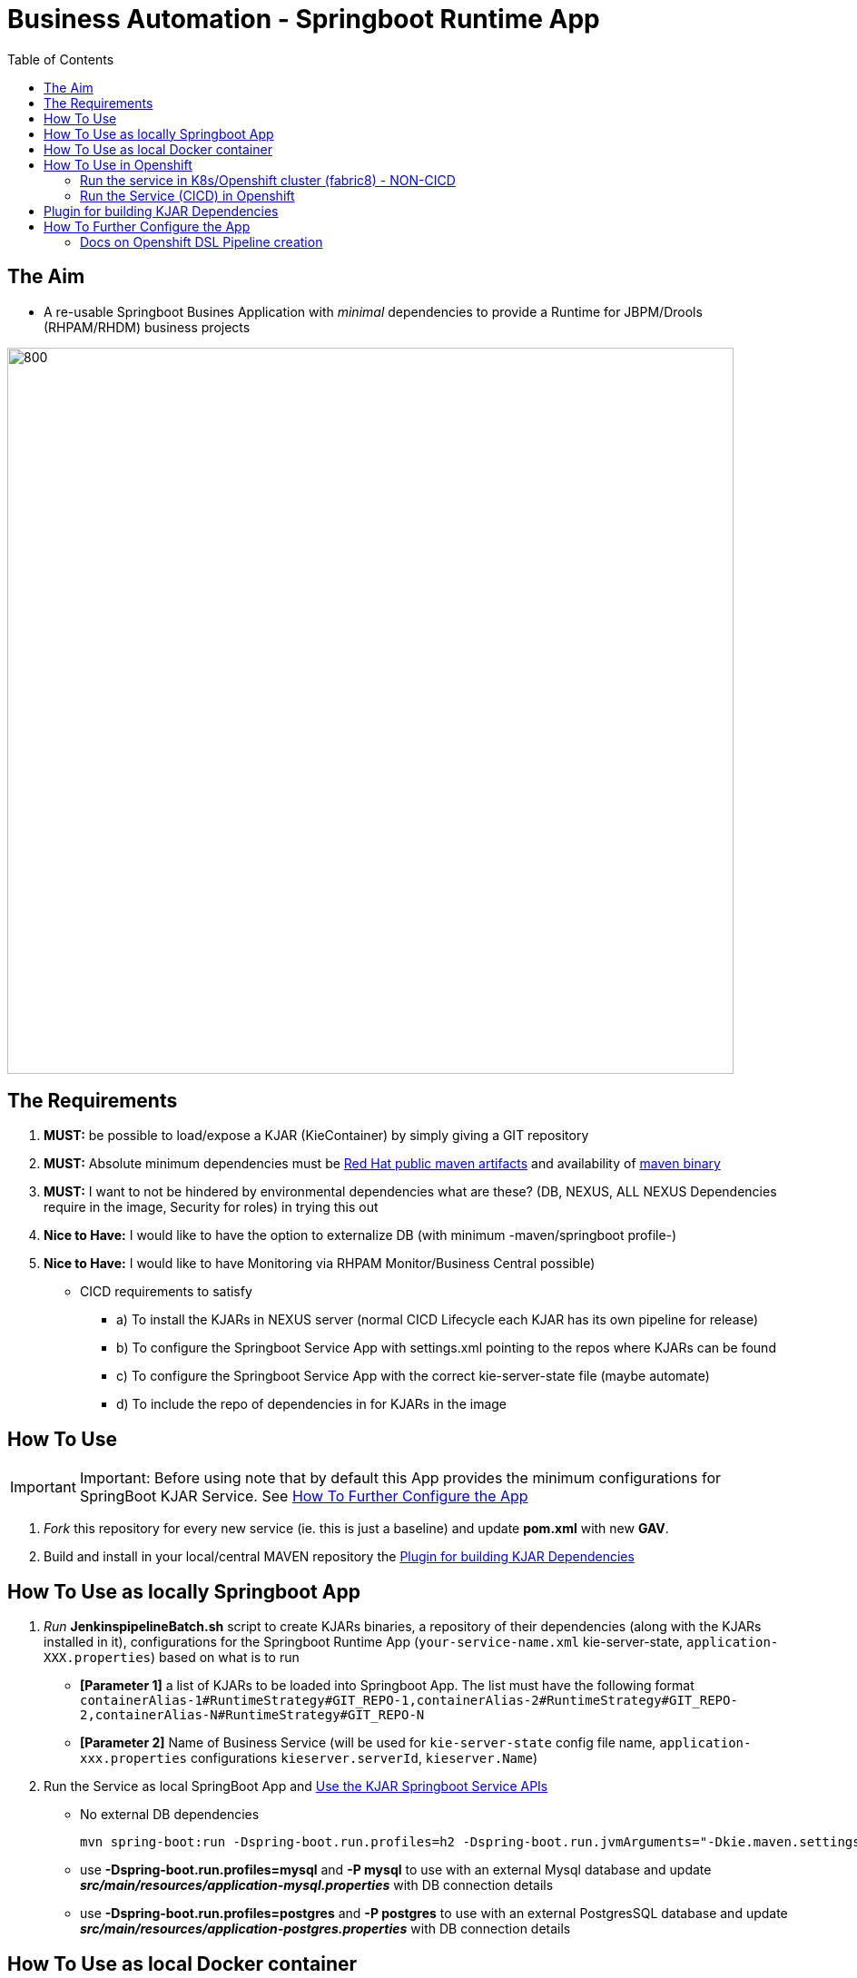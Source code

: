 = Business Automation -  Springboot Runtime App
:toc:


== The Aim 

* A re-usable Springboot Busines Application with _minimal_ dependencies to provide a Runtime for JBPM/Drools (RHPAM/RHDM) business projects

image::images/aim.jpg[800,800] 

== The Requirements

1. *MUST:* be possible to load/expose a KJAR (KieContainer) by simply giving a GIT repository
2. *MUST:* Absolute minimum dependencies must be https://maven.repository.redhat.com/ga[Red Hat public maven artifacts] and availability of http://maven.apache.org/download.cgi?Preferred=ftp://mirror.reverse.net/pub/apache/[maven binary] 
3. *MUST:* I want to not be hindered by environmental dependencies what are these? (DB, NEXUS, ALL NEXUS Dependencies require in the image, Security for roles) in trying this out
4. *Nice to Have:* I would like to have the option to externalize DB (with minimum -maven/springboot profile-)
5. *Nice to Have:* I would like to have Monitoring via RHPAM Monitor/Business Central possible)


* CICD requirements to satisfy
** a) To install the KJARs in NEXUS server (normal CICD Lifecycle each KJAR has its own pipeline for release)
** b) To configure the Springboot Service App with settings.xml pointing to the repos where KJARs can be found
** c) To configure the Springboot Service App with the correct kie-server-state file (maybe automate)
** d) To include the repo of dependencies in for KJARs in the image


== How To Use
[[anchor-1]]
IMPORTANT: Important: Before using note that by default this App provides the minimum configurations for SpringBoot KJAR Service. See xref:anchor-7[How To Further Configure the App]

1. _Fork_ this repository for every new service (ie. this is just a baseline) and update *pom.xml* with new *GAV*.
2. Build and install in your local/central MAVEN repository the xref:anchor-5[Plugin for building KJAR Dependencies]

== How To Use as locally Springboot App
[[anchor-2]]
1. _Run_ *JenkinspipelineBatch.sh* script to create KJARs binaries, a repository of their dependencies (along with the KJARs installed in it), configurations for the Springboot Runtime App (`your-service-name.xml` kie-server-state, `application-XXX.properties`) based on what is to run
* *[Parameter 1]* a list of KJARs to be loaded into Springboot App. The list must have the following format `containerAlias-1#RuntimeStrategy#GIT_REPO-1,containerAlias-2#RuntimeStrategy#GIT_REPO-2,containerAlias-N#RuntimeStrategy#GIT_REPO-N`
* *[Parameter 2]* Name of Business Service (will be used for `kie-server-state` config file name, `application-xxx.properties` configurations `kieserver.serverId`, `kieserver.Name`)
2. Run the Service as local SpringBoot App and xref:anchor-7[Use the KJAR Springboot Service APIs]
* No external DB dependencies

	mvn spring-boot:run -Dspring-boot.run.profiles=h2 -Dspring-boot.run.jvmArguments="-Dkie.maven.settings.custom=settings-local-only.xml  -Dorg.kie.server.startup.strategy=LocalContainersStartupStrategy"

* use *-Dspring-boot.run.profiles=mysql* and *-P mysql* to use with an external Mysql database and update *_src/main/resources/application-mysql.properties_* with DB connection details
* use *-Dspring-boot.run.profiles=postgres* and *-P postgres* to use with an external PostgresSQL database and update *_src/main/resources/application-postgres.properties_* with DB connection details


== How To Use as local Docker container
[[anchor-3]]
	TBD

== How To Use in Openshift 
[[anchor-4]]
1. Configure in `pom.xml` the KJARs you plan to deploy in your service (KJARs need to be deployed in NEXUS if using a central maven repo)

	<artifacts>
            <gav>com.redhat:basic-kjar:1.0.0</gav>
            <gav>com.redhat:basic-kjar:2.0.0</gav>
            <gav>com.redhat:example-retail-credit-kjar:1.0.0</gav>
        </artifacts>

2. Configure `your-service-name.xml`_ (see `business-application-service.xml` as an example and must match `application-openshift.properties` properties `kieserver.serverId`, `kieserver.Name`) 
* one *<container>* for each KJAR above

3. Configure database connection details in `application-openshift.properties` to connect to either an _external database_ or create a MySQL database service in openshift 

* Create necessary *mysql* database service dependency (see `application-openshift.properties`)

	#data source configuration
	spring.datasource.username=jbpm
	spring.datasource.password=jbpm
	spring.datasource.url=jdbc:mysql://pam-mysql:3306/jbpm

	$ oc new-app --template=mysql-ephemeral -p DATABASE_SERVICE_NAME=pam-mysql -p MYSQL_USER=jbpm -p MYSQL_PASSWORD=jbpm -p MYSQL_ROOT_PASSWORD=root -p MYSQL_DATABASE=jbpm


=== Run the service in K8s/Openshift cluster (fabric8) - NON-CICD

4. Use the *openshift* profile to *Build App*, *Build KJAR Maven Dependencies Repo* *Build Image with Repo*, *Create resoures bc/dc*
** Build and deploy in OCP

	mvn clean package -DskipTests=true -P openshift -Dmaven.artifact.threads=50 -s settings-nexus.xml
	mvn fabric8:deploy -Dfabric8.namespace=dev-pam -DskipTests=true -P openshift -Dmaven.artifact.threads=50 -s settings-nexus.xml

	
	WARNING: JAVA_OPTIONS are not copied into deploymentConfig so you have to find in the DeploymentConfig
			  env:
			    - name: GC_MAX_METASPACE_SIZE
			      value: '512'

	and append
			  env:
			    - name: GC_MAX_METASPACE_SIZE
			      value: '512'
			  env:
			    - name: JAVA_OPTIONS
			      value: "-Dorg.drools.server.filter.classes=true -Dspring.profiles.active=openshifth2 -Dorg.kie.server.startup.strategy=LocalContainersStartupStrategy -Dorg.kie.server.mode=PRODUCTION -Dkie.maven.settings.custom=/opt/jboss/.m2/settings.xml -Dorg.guvnor.m2repo.dir=/opt/jboss/.m2/repository"


	(01/05/2020) also latest weird issue is I had to add in created DC the image registry where the generated ImageStream "business-application-service" points for the image as otherwise POD failed to pull looking at docker.io for it
	mvn fabric8:deploy -Dfabric8.namespace=test-pam -DskipTests=true -P openshift -Dmaven.artifact.threads=50  -s settings-nexus.xml

	It is due to deployment.yml which doesn't have the image part (test again now that I have put it as deployment.txt)

4.  expose service route

	oc expose svc business-application-service 

5.  Get to Swagger API and xref:anchor-7[Use the KJAR Springboot Service APIs]

	[ROUTE_URL]rest/api-docs?url=../rest/server/swagger.json	(user/user)


=== Run the Service (CICD) in Openshift

1. OCP Secrets/ServiceAccount Setups if working on your own Cluster
* Bind *_edit_* role to *cicd-pam* group or to group which is used in the CICD Jenkins namespace to be able to *_edit_* the namespace where buildsConfigs, deploymentConfigs, builds etc. will be configured in

	oc policy add-role-to-group edit system:serviceaccounts:cicd-pam

* have a secret containing the *redhat.registry.io* credentials for pulling images (this can be done by OCP Infra so this task is if you manage your own server)

	oc create secret generic imagestreamsecret --from-file=.dockerconfigjson=/home/stkousso/.docker/config.json --type=kubernetes.io/dockerconfigjson

* associate the _imagestreamsecret_, within the namespace which will receive the _Jenkinspipeline_ builds and will be required to pull images/create new images, with the relevant *_serviceaccount_*

        oc secrets link builder imagestreamsecret --for=pull
        oc secrets link builder imagestreamsecret

2. Add the *Jenkinsfile* in your Jenkins and configure the parameters at the top of the file to the correct namespaces

3.  Get to Swagger API and xref:anchor-7[Use the KJAR Springboot Service APIs]

	[ROUTE_URL]rest/api-docs?url=../rest/server/swagger.json	(user/user)

[[anchor-5]]
== Plugin for building KJAR Dependencies

* The plugin will build KJAR dependencies

	git clone https://github.com/ippul/offliner-maven-plugin.git
	cd offliner-maven-plugin
	mvn clean deploy -DaltReleaseDeploymentRepository=maven-snapshots::default::http://nexus-cicd-pam.apps.cluster-workshop-d20a.workshop-d20a.example.opentlc.com/repository/maven-snapshots


[[anchor-6]]
* Get Containers List

	curl -u 'user:user' -X GET --header 'Accept: application/json' 'http://127.0.0.1:8090/rest/server/containers'
	curl -u 'user:user' -X GET --header 'Accept: application/json' 'http://business-application-service-dev-pam.apps.cluster-workshop-d20a.workshop-d20a.example.opentlc.com/rest/server/containers'

* Find Process IDs in KIEContainer

	curl -k -u user:user -X GET "http://business-application-service-dev-pam.apps.cluster-workshop-d20a.workshop-d20a.example.opentlc.com/rest/server/containers/{ALIAS or CONTAINERID}/processes/" -H "accept: application/json"


* Find Process Details(eg. process Variables) based on Process ID

	curl -k -u user:user -X GET "http://business-application-service-dev-pam.apps.cluster-workshop-d20a.workshop-d20a.example.opentlc.com/rest/server/containers/containers/{ALIAS or CONTAINERID}/processes/definitions/{ProcessID}" -H "accept: application/json"

* Start Process

	curl -u 'user:user' -X POST --header 'Content-Type: application/json' --header 'Accept: application/json' -d '{}' 'http://127.0.0.1:8090/rest/server/containers/{ALIAS or CONTAINERID}/processes/{ProcessID}/instances'
	eg. curl -u 'user:user' -X POST --header 'Content-Type: application/json' --header 'Accept: application/json' -d '{}' 'http://127.0.0.1:8090/rest/server/containers/retail/processes/my-process/instances'
	curl -u 'user:user' -X POST --header 'Content-Type: application/json' --header 'Accept: application/json' -d '{}' 'http://business-application-service-dev-pam.apps.cluster-workshop-d20a.workshop-d20a.example.opentlc.com/rest/server/containers/basic-kjar-2.0.0/processes/my-process/instances'

* Retrieve instances of processes in KIEContainer (status 1=Active, 2=Completed, 3=Error)

	curl -k -u user:user -X GET "http://business-application-service-dev-pam.apps.cluster-workshop-d20a.workshop-d20a.example.opentlc.com/rest/server/containers/{CONTAINER_ID}/processes/instances?status=2&page=0&pageSize=10&sortOrder=true" -H "accept: application/json" -H "content-type: application/json"



[[anchor-7]]
== How To Further Configure the App

1. Security (Adding Users/External Security)
2. Database
3. Timers
4. APIs


=== Docs on Openshift DSL Pipeline creation

* Logging into cluster https://github.com/jenkinsci/openshift-client-plugin#configuring-an-openshift-cluster[via openshift.withCluster] 



openshift.withCluster( 'mytempcloudcluster' ) {
    // ... operations relative to this cluster ...
}




